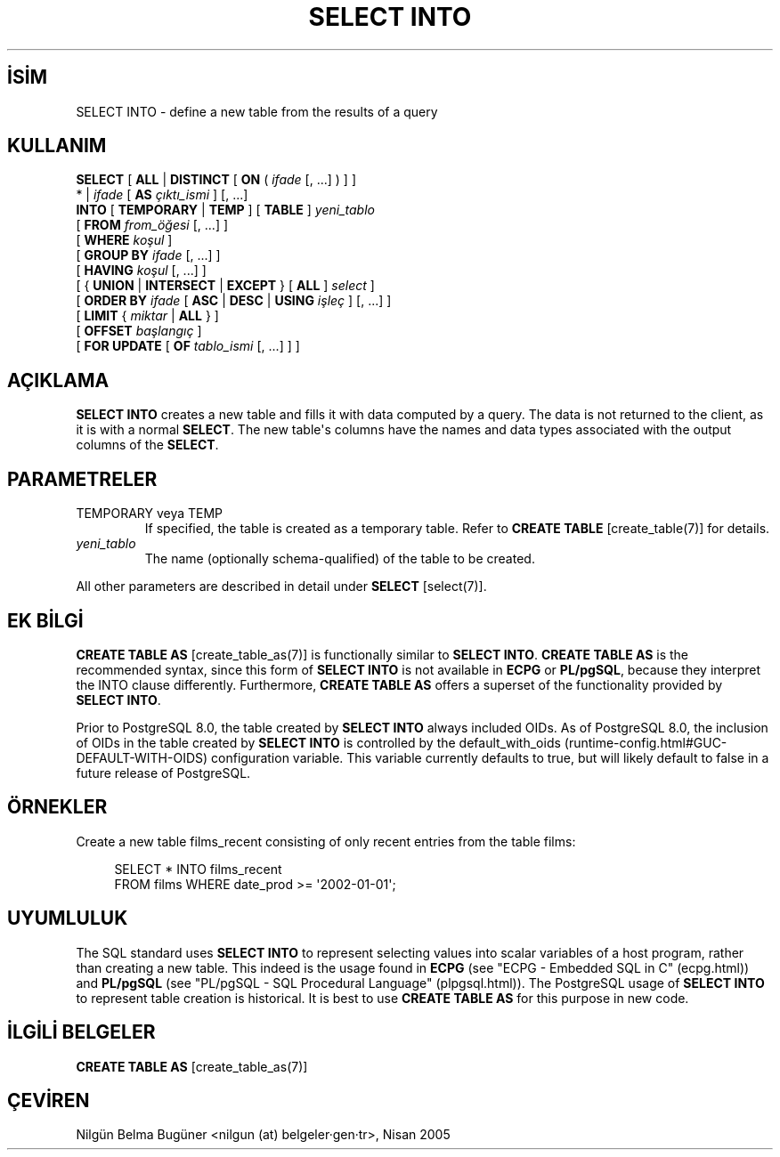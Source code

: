 .\" http://belgeler.org \N'45' 2006\N'45'11\N'45'26T10:18:37+02:00  
.TH "SELECT INTO" 7 "" "PostgreSQL" "SQL \N'45' Dil Deyimleri"
.nh   
.SH İSİM
SELECT INTO \N'45' define a new table from the results of a query   
.SH KULLANIM 
.nf
\fBSELECT\fR [ \fBALL\fR | \fBDISTINCT\fR [ \fBON\fR ( \fIifade\fR [, ...] ) ] ]
\    * | \fIifade\fR [ \fBAS\fR \fIçıktı_ismi\fR ] [, ...]
\    \fBINTO\fR [ \fBTEMPORARY\fR | \fBTEMP\fR ] [ \fBTABLE\fR ] \fIyeni_tablo\fR
\    [ \fBFROM\fR \fIfrom_öğesi\fR [, ...] ]
\    [ \fBWHERE\fR \fIkoşul\fR ]
\    [ \fBGROUP BY\fR \fIifade\fR [, ...] ]
\    [ \fBHAVING\fR \fIkoşul\fR [, ...] ]
\    [ { \fBUNION\fR | \fBINTERSECT\fR | \fBEXCEPT\fR } [ \fBALL\fR ] \fIselect\fR ]
\    [ \fBORDER BY\fR \fIifade\fR [ \fBASC\fR | \fBDESC\fR | \fBUSING\fR \fIişleç\fR ] [, ...] ]
\    [ \fBLIMIT\fR { \fImiktar\fR | \fBALL\fR } ]
\    [ \fBOFFSET\fR \fIbaşlangıç\fR ]
\    [ \fBFOR UPDATE\fR [ \fBOF\fR \fItablo_ismi\fR [, ...] ] ]
.fi
    
.SH AÇIKLAMA
\fBSELECT INTO\fR creates a new table and fills it    with data computed by a query.  The data is not returned to the    client, as it is with a normal \fBSELECT\fR.  The new    table\N'39's columns have the names and data types associated with the    output columns of the \fBSELECT\fR.   

.SH PARAMETRELER   
.br
.ns
.TP 
TEMPORARY veya TEMP
If specified, the table is created as a temporary table.  Refer      to \fBCREATE TABLE\fR [create_table(7)] for details.    

.TP 
\fIyeni_tablo\fR
The name (optionally schema\N'45'qualified) of the table to be created.    

.PP   
All other parameters are described in detail under \fBSELECT\fR [select(7)].   

.SH EK BİLGİ
\fBCREATE TABLE AS\fR [create_table_as(7)] is functionally similar to    \fBSELECT INTO\fR.  \fBCREATE TABLE AS\fR    is the recommended syntax, since this form of \fBSELECT    INTO\fR is not available in \fBECPG\fR    or \fBPL/pgSQL\fR, because they interpret the    INTO clause differently. Furthermore,    \fBCREATE TABLE AS\fR offers a superset of the    functionality provided by \fBSELECT INTO\fR.   

Prior to PostgreSQL 8.0, the table created by    \fBSELECT INTO\fR always included OIDs.    As of PostgreSQL 8.0, the    inclusion of OIDs in the table created by \fBSELECT    INTO\fR is controlled by the default_with_oids    (runtime\N'45'config.html#GUC\N'45'DEFAULT\N'45'WITH\N'45'OIDS) configuration variable. This    variable currently defaults to true, but will likely default to    false in a future release of PostgreSQL.   

.SH ÖRNEKLER 
Create a new table films_recent consisting of only    recent entries from the table films:   


.RS 4
.nf
SELECT * INTO films_recent
\    FROM films WHERE date_prod >= \N'39'2002\N'45'01\N'45'01\N'39';
.fi
.RE   

.SH UYUMLULUK
The SQL standard uses \fBSELECT INTO\fR to    represent selecting values into scalar variables of a host program,    rather than creating a new table.  This indeed is the usage found    in \fBECPG\fR (see "ECPG \N'45' Embedded SQL in C" (ecpg.html)) and    \fBPL/pgSQL\fR (see "PL/pgSQL \N'45' SQL Procedural Language" (plpgsql.html)).    The PostgreSQL usage of \fBSELECT    INTO\fR to represent table creation is historical.  It is    best to use \fBCREATE TABLE AS\fR for this purpose in    new code.   

.SH İLGİLİ BELGELER
\fBCREATE TABLE AS\fR [create_table_as(7)]   

.SH ÇEVİREN
Nilgün Belma Bugüner <nilgun (at) belgeler·gen·tr>, Nisan 2005 
 
    
